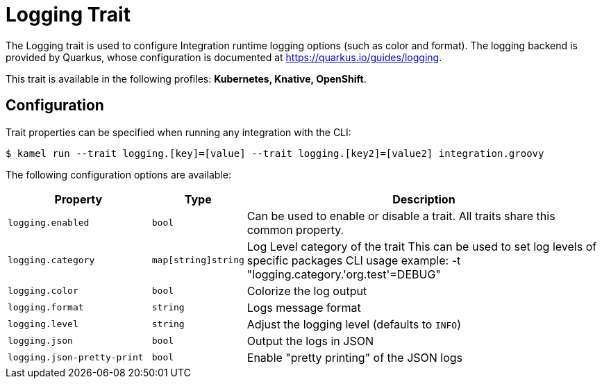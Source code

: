 = Logging Trait

// Start of autogenerated code - DO NOT EDIT! (description)
The Logging trait is used to configure Integration runtime logging options (such as color and format).
The logging backend is provided by Quarkus, whose configuration is documented at https://quarkus.io/guides/logging.


This trait is available in the following profiles: **Kubernetes, Knative, OpenShift**.

// End of autogenerated code - DO NOT EDIT! (description)
// Start of autogenerated code - DO NOT EDIT! (configuration)
== Configuration

Trait properties can be specified when running any integration with the CLI:
[source,console]
----
$ kamel run --trait logging.[key]=[value] --trait logging.[key2]=[value2] integration.groovy
----
The following configuration options are available:

[cols="2m,1m,5a"]
|===
|Property | Type | Description

| logging.enabled
| bool
| Can be used to enable or disable a trait. All traits share this common property.

| logging.category
| map[string]string
| Log Level category of the trait
This can be used to set log levels of specific packages
CLI usage example:  -t "logging.category.'org.test'=DEBUG"

| logging.color
| bool
| Colorize the log output

| logging.format
| string
| Logs message format

| logging.level
| string
| Adjust the logging level (defaults to `INFO`)

| logging.json
| bool
| Output the logs in JSON

| logging.json-pretty-print
| bool
| Enable "pretty printing" of the JSON logs

|===

// End of autogenerated code - DO NOT EDIT! (configuration)
